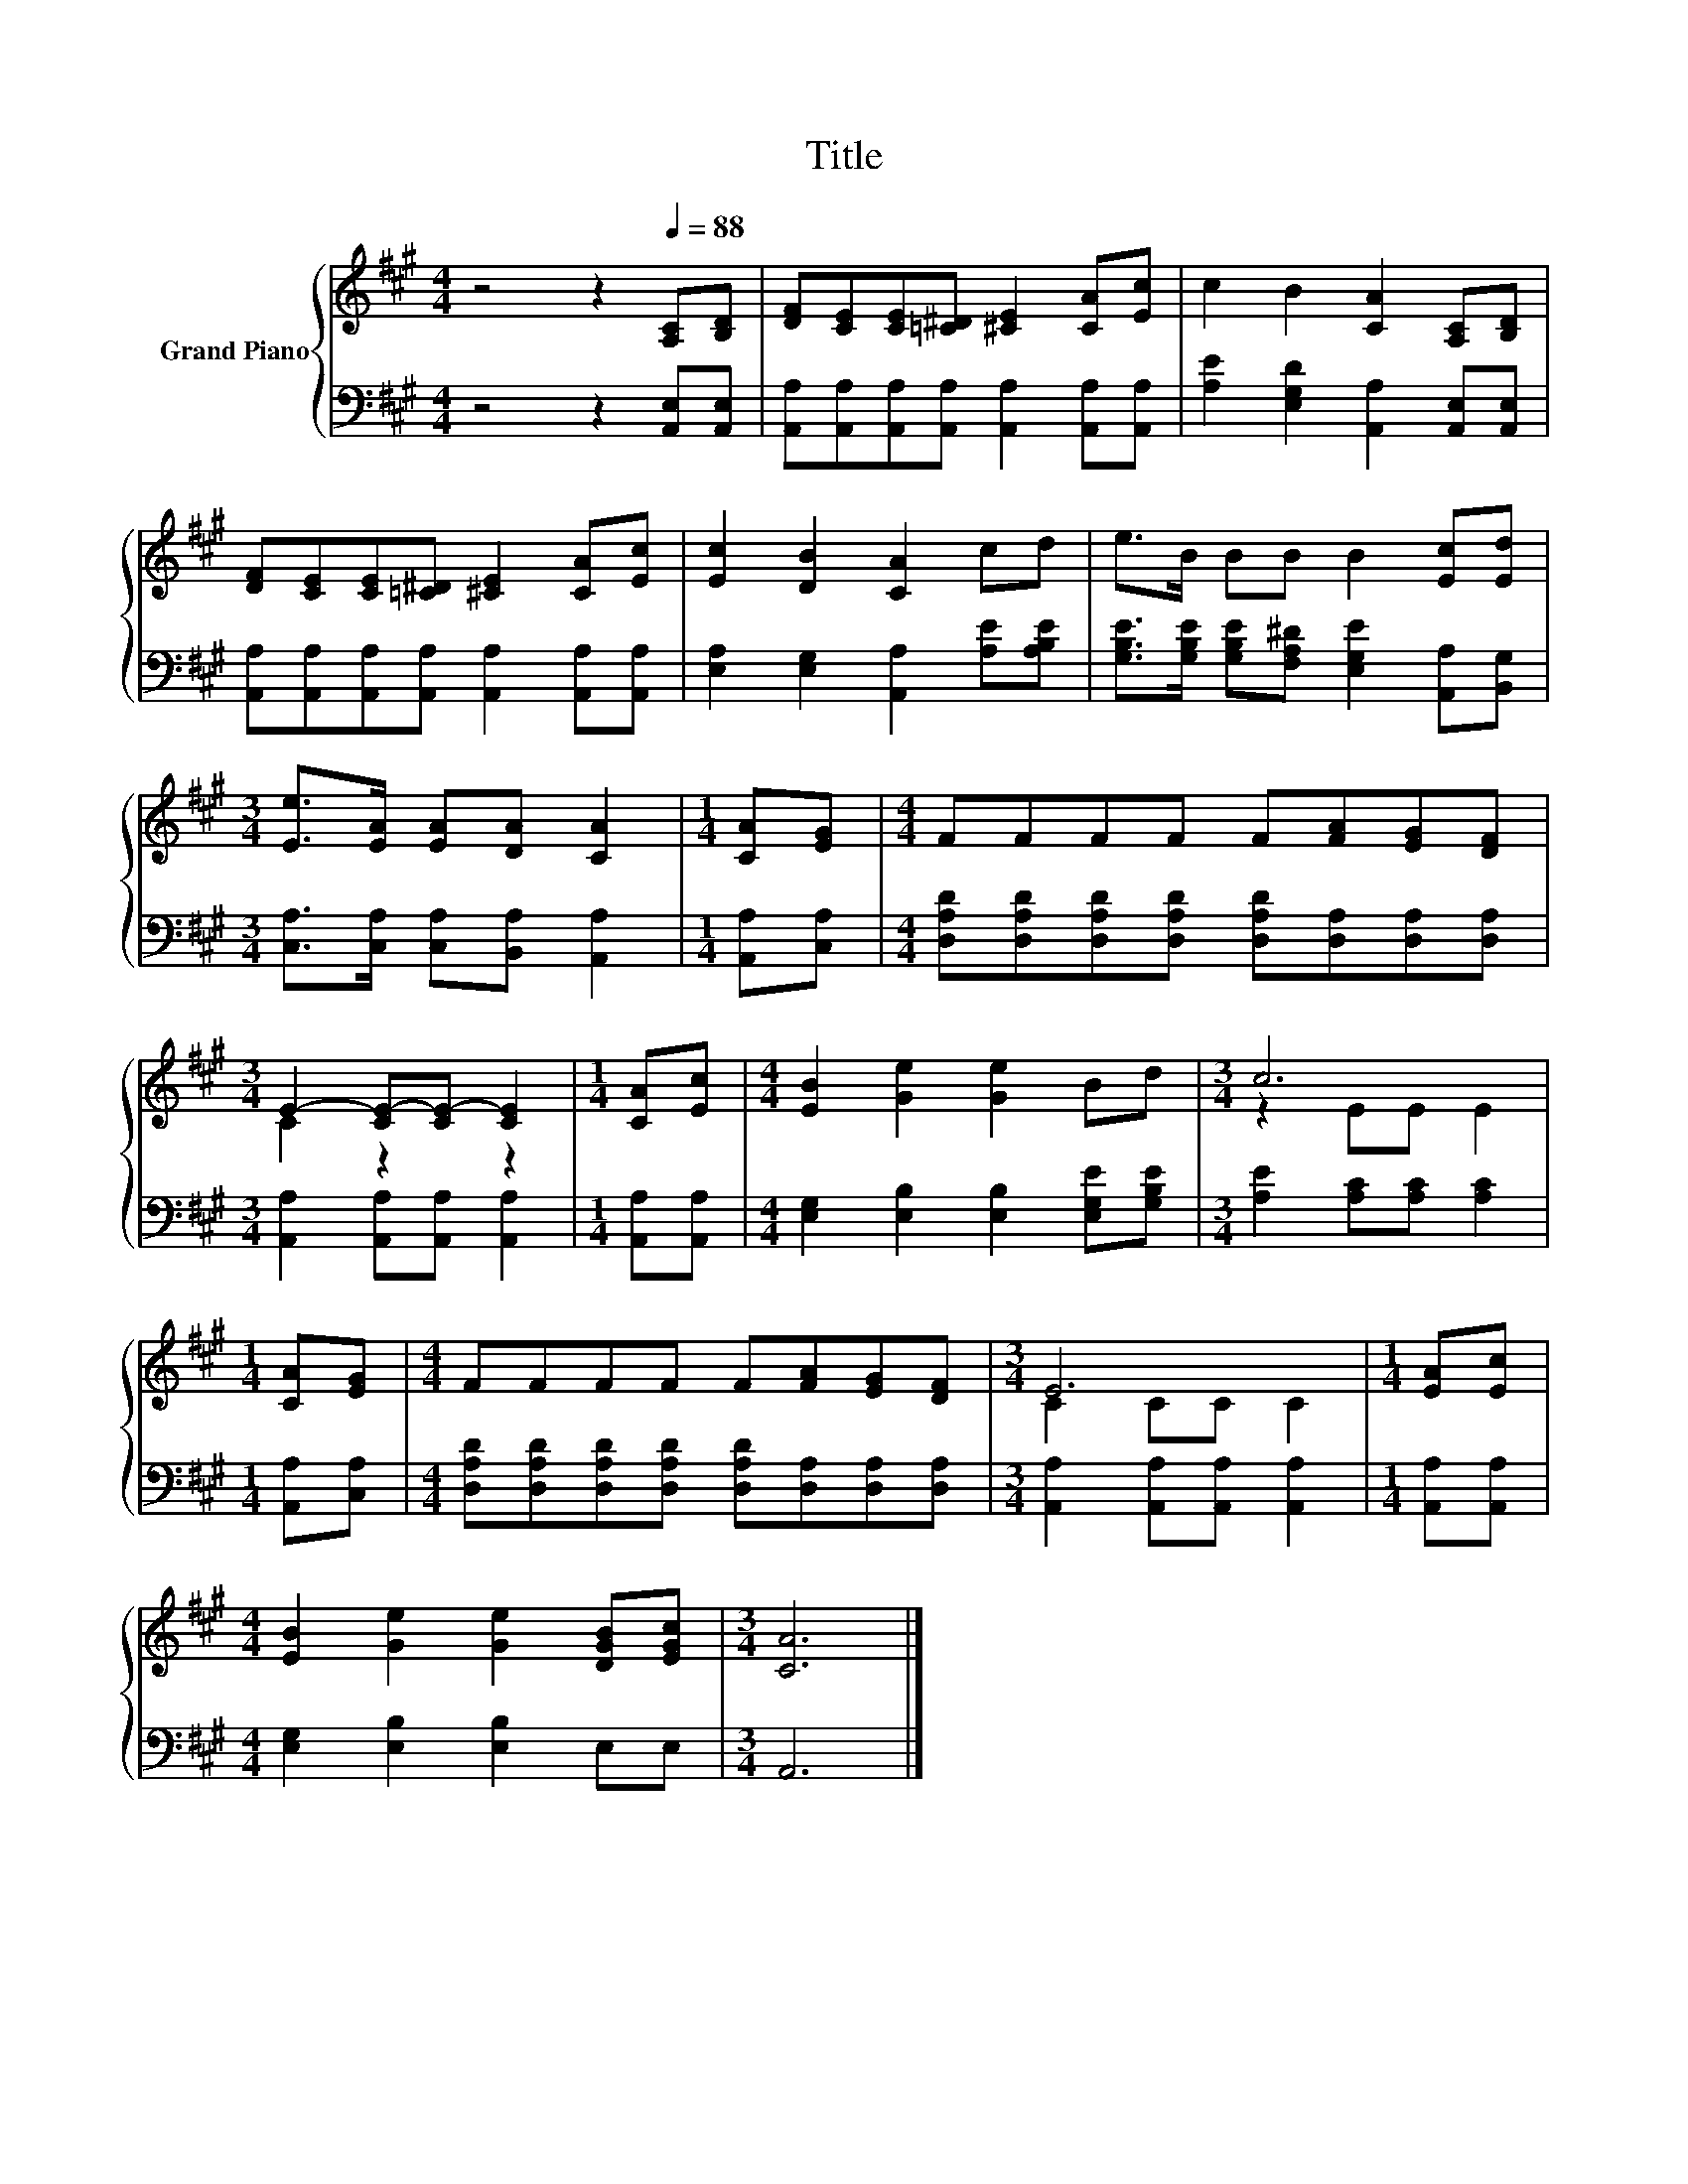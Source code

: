 X:1
T:Title
%%score { ( 1 3 ) | 2 }
L:1/8
M:4/4
K:A
V:1 treble nm="Grand Piano"
V:3 treble 
V:2 bass 
V:1
 z4 z2[Q:1/4=88] [A,C][B,D] | [DF][CE][CE][=C^D] [^CE]2 [CA][Ec] | c2 B2 [CA]2 [A,C][B,D] | %3
 [DF][CE][CE][=C^D] [^CE]2 [CA][Ec] | [Ec]2 [DB]2 [CA]2 cd | e>B BB B2 [Ec][Ed] | %6
[M:3/4] [Ee]>[EA] [EA][DA] [CA]2 |[M:1/4] [CA][EG] |[M:4/4] FFFF F[FA][EG][DF] | %9
[M:3/4] E2- [CE-][CE-] [CE]2 |[M:1/4] [CA][Ec] |[M:4/4] [EB]2 [Ge]2 [Ge]2 Bd |[M:3/4] c6 | %13
[M:1/4] [CA][EG] |[M:4/4] FFFF F[FA][EG][DF] |[M:3/4] E6 |[M:1/4] [EA][Ec] | %17
[M:4/4] [EB]2 [Ge]2 [Ge]2 [DGB][EGc] |[M:3/4] [CA]6 |] %19
V:2
 z4 z2 [A,,E,][A,,E,] | [A,,A,][A,,A,][A,,A,][A,,A,] [A,,A,]2 [A,,A,][A,,A,] | %2
 [A,E]2 [E,G,D]2 [A,,A,]2 [A,,E,][A,,E,] | [A,,A,][A,,A,][A,,A,][A,,A,] [A,,A,]2 [A,,A,][A,,A,] | %4
 [E,A,]2 [E,G,]2 [A,,A,]2 [A,E][A,B,E] | [G,B,E]>[G,B,E] [G,B,E][F,A,^D] [E,G,E]2 [A,,A,][B,,G,] | %6
[M:3/4] [C,A,]>[C,A,] [C,A,][B,,A,] [A,,A,]2 |[M:1/4] [A,,A,][C,A,] | %8
[M:4/4] [D,A,D][D,A,D][D,A,D][D,A,D] [D,A,D][D,A,][D,A,][D,A,] | %9
[M:3/4] [A,,A,]2 [A,,A,][A,,A,] [A,,A,]2 |[M:1/4] [A,,A,][A,,A,] | %11
[M:4/4] [E,G,]2 [E,B,]2 [E,B,]2 [E,G,E][G,B,E] |[M:3/4] [A,E]2 [A,C][A,C] [A,C]2 | %13
[M:1/4] [A,,A,][C,A,] |[M:4/4] [D,A,D][D,A,D][D,A,D][D,A,D] [D,A,D][D,A,][D,A,][D,A,] | %15
[M:3/4] [A,,A,]2 [A,,A,][A,,A,] [A,,A,]2 |[M:1/4] [A,,A,][A,,A,] | %17
[M:4/4] [E,G,]2 [E,B,]2 [E,B,]2 E,E, |[M:3/4] A,,6 |] %19
V:3
 x8 | x8 | x8 | x8 | x8 | x8 |[M:3/4] x6 |[M:1/4] x2 |[M:4/4] x8 |[M:3/4] C2 z2 z2 |[M:1/4] x2 | %11
[M:4/4] x8 |[M:3/4] z2 EE E2 |[M:1/4] x2 |[M:4/4] x8 |[M:3/4] C2 CC C2 |[M:1/4] x2 |[M:4/4] x8 | %18
[M:3/4] x6 |] %19

